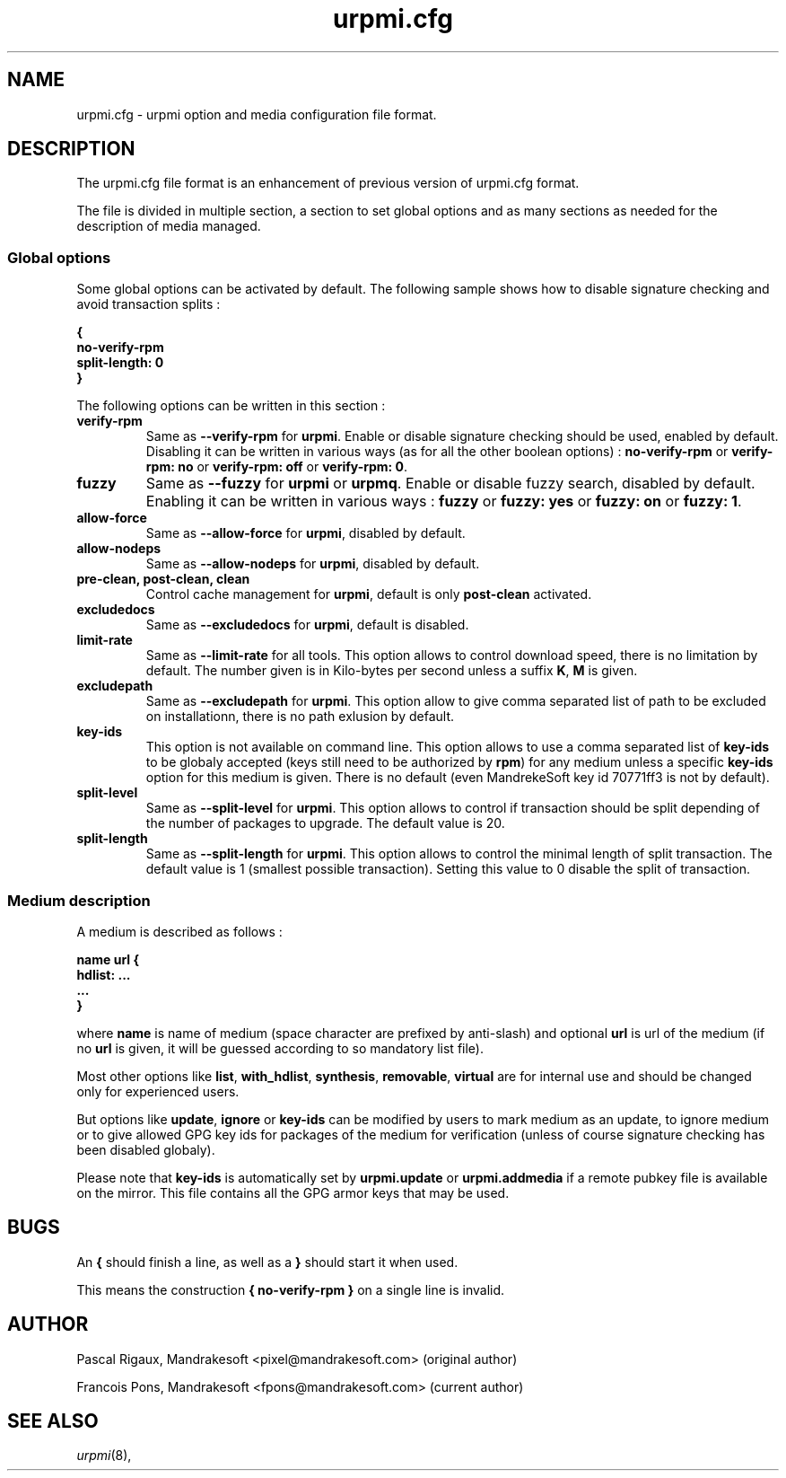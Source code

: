 .TH urpmi.cfg 5 "28 Aug 2003" "MandrakeSoft" "Mandrake Linux"
.IX urpmi.cfg
.SH NAME
urpmi.cfg \- urpmi option and media configuration file format.
.SH DESCRIPTION
The urpmi.cfg file format is an enhancement of previous version of urpmi.cfg
format.

The file is divided in multiple section, a section to set global options and as
many sections as needed for the description of media managed.

.SS Global options

Some global options can be activated by default. The following sample shows how
to disable signature checking and avoid transaction splits :

.B "{"
.br
.B "  no-verify-rpm"
.br
.B "  split-length: 0"
.br
.B "}"

The following options can be written in this section :

.TP
.B verify-rpm
Same as \fB--verify-rpm\fP for \fBurpmi\fP. Enable or disable signature
checking should be used, enabled by default. Disabling it can be written
in various ways (as for all the other boolean options) :
\fBno-verify-rpm\fP or \fBverify-rpm: no\fP or \fBverify-rpm: off\fP or
\fBverify-rpm: 0\fP.

.TP
.B fuzzy
Same as \fB--fuzzy\fP for \fBurpmi\fP or \fBurpmq\fP. Enable or disable
fuzzy search, disabled by default. Enabling it can be written in various ways :
\fBfuzzy\fP or \fBfuzzy: yes\fP or \fBfuzzy: on\fP or \fBfuzzy: 1\fP.

.TP
.B allow-force
Same as \fB--allow-force\fP for \fBurpmi\fP, disabled by default.

.TP
.B allow-nodeps
Same as \fB--allow-nodeps\fP for \fBurpmi\fP, disabled by default.

.TP
.B pre-clean, post-clean, clean
Control cache management for \fBurpmi\fP, default is only \fBpost-clean\fP
activated.

.TP
.B excludedocs
Same as \fB--excludedocs\fP for \fBurpmi\fP, default is disabled.

.TP
.B limit-rate
Same as \fB--limit-rate\fP for all tools. This option allows to control download
speed, there is no limitation by default. The number given is in Kilo-bytes per
second unless a suffix \fBK\fP, \fBM\fP is given.

.TP
.B excludepath
Same as \fB--excludepath\fP for \fBurpmi\fP. This option allow to give comma
separated list of path to be excluded on installationn, there is no path
exlusion by default.

.TP
.B key-ids
This option is not available on command line. This option allows to use a comma
separated list of \fBkey-ids\fP to be globaly accepted (keys still need to be
authorized by \fBrpm\fP) for any medium unless a specific \fBkey-ids\fP option
for this medium is given. There is no default (even MandrekeSoft key id 70771ff3
is not by default).

.TP
.B split-level
Same as \fB--split-level\fP for \fBurpmi\fP. This option allows to control if
transaction should be split depending of the number of packages to upgrade. The
default value is 20.

.TP
.B split-length
Same as \fB--split-length\fP for \fBurpmi\fP. This option allows to control the
minimal length of split transaction. The default value is 1 (smallest possible
transaction). Setting this value to 0 disable the split of transaction.

.SS Medium description

A medium is described as follows :

.B "name url {"
.br
.B "  hdlist: ..."
.br
.B "  ..."
.br
.B "}"

where \fBname\fP is name of medium (space character are prefixed by anti-slash)
and optional \fBurl\fP is url of the medium (if no \fBurl\fP is given, it will
be guessed according to so mandatory list file).

Most other options like \fBlist\fP, \fBwith_hdlist\fP, \fBsynthesis\fP,
\fBremovable\fP, \fBvirtual\fP are for internal use and should be changed only
for experienced users.

But options like \fBupdate\fP, \fBignore\fP or \fBkey-ids\fP can be modified by
users to mark medium as an update, to ignore medium or to give allowed GPG key
ids for packages of the medium for verification (unless of course signature
checking has been disabled globaly).

Please note that \fBkey-ids\fP is automatically set by \fBurpmi.update\fP or
\fBurpmi.addmedia\fP if a remote pubkey file is available on the mirror. This
file contains all the GPG armor keys that may be used.

.SH BUGS
An \fB{\fP should finish a line, as well as a \fB}\fP should start it when used.

This means the construction \fB{ no-verify-rpm }\fP on a single line is invalid.
.SH AUTHOR
Pascal Rigaux, Mandrakesoft <pixel@mandrakesoft.com> (original author)
.PP
Francois Pons, Mandrakesoft <fpons@mandrakesoft.com> (current author)
.SH SEE ALSO
\fIurpmi\fP(8),
